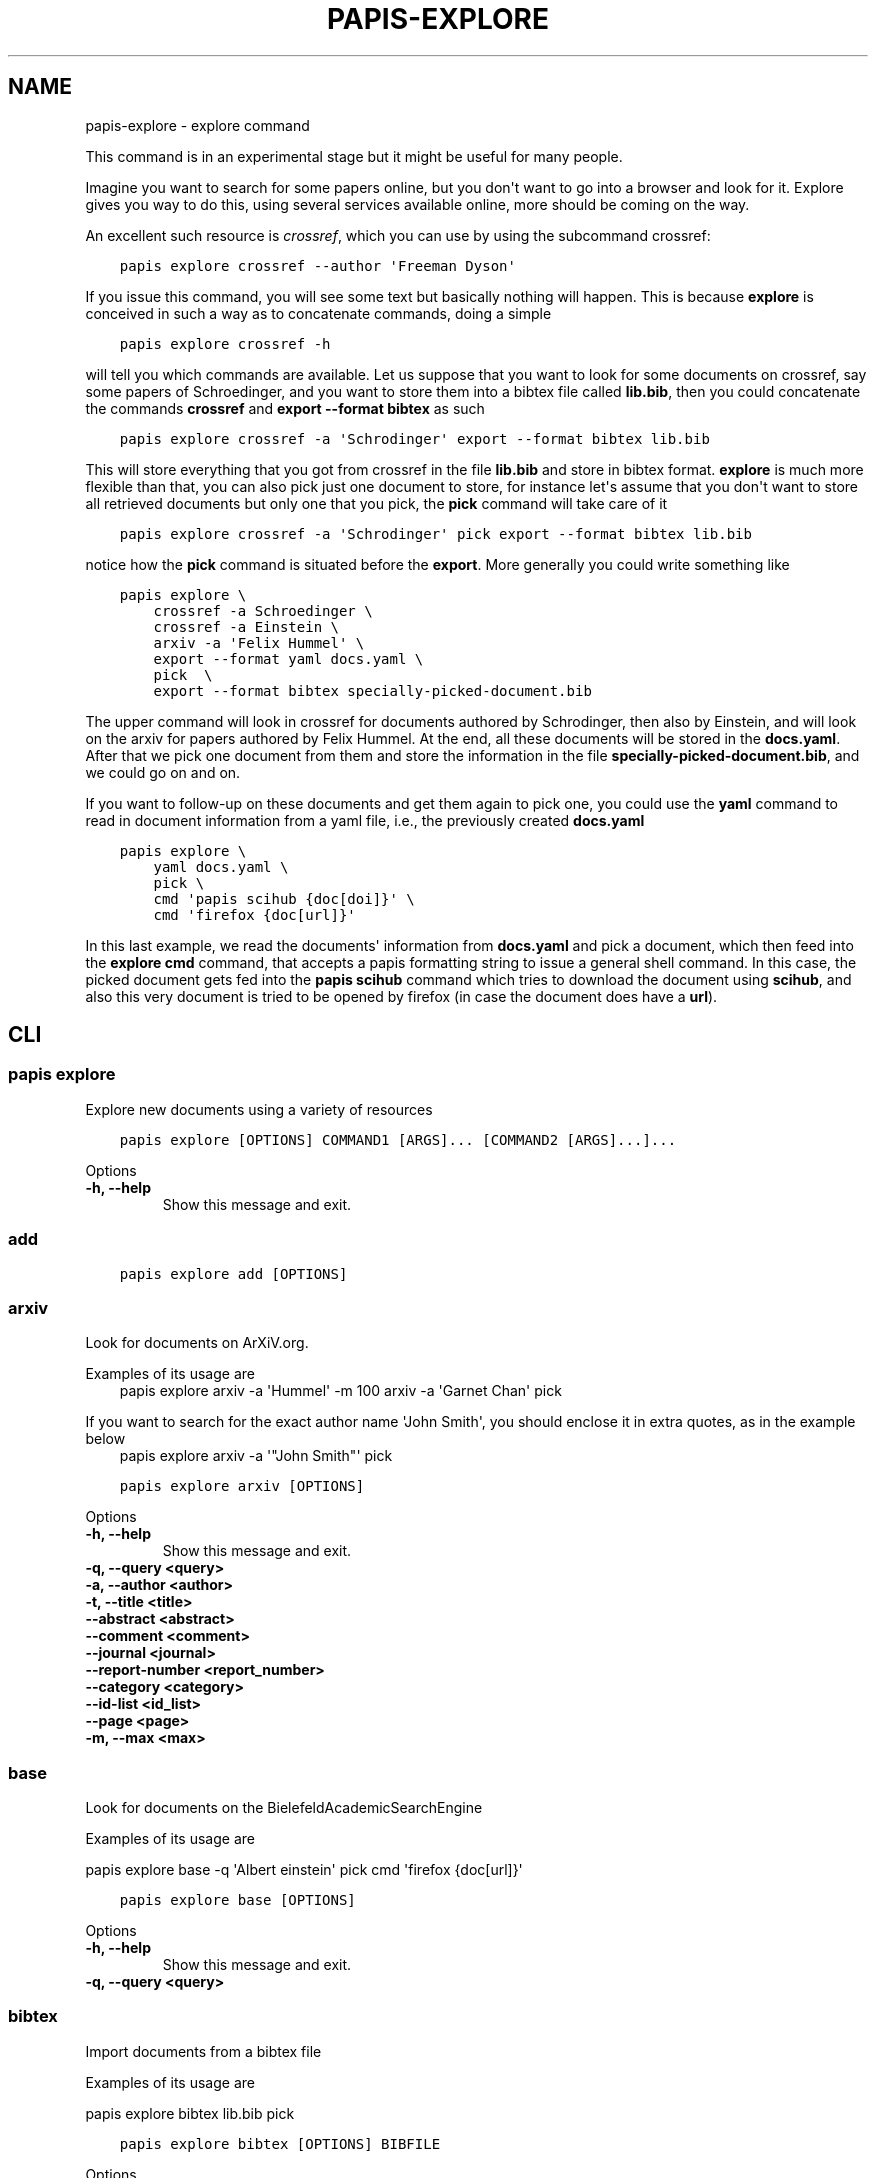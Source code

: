 .\" Man page generated from reStructuredText.
.
.TH "PAPIS-EXPLORE" "1" "Oct 17, 2020" "0.11.1" "papis"
.SH NAME
papis-explore \- explore command
.
.nr rst2man-indent-level 0
.
.de1 rstReportMargin
\\$1 \\n[an-margin]
level \\n[rst2man-indent-level]
level margin: \\n[rst2man-indent\\n[rst2man-indent-level]]
-
\\n[rst2man-indent0]
\\n[rst2man-indent1]
\\n[rst2man-indent2]
..
.de1 INDENT
.\" .rstReportMargin pre:
. RS \\$1
. nr rst2man-indent\\n[rst2man-indent-level] \\n[an-margin]
. nr rst2man-indent-level +1
.\" .rstReportMargin post:
..
.de UNINDENT
. RE
.\" indent \\n[an-margin]
.\" old: \\n[rst2man-indent\\n[rst2man-indent-level]]
.nr rst2man-indent-level -1
.\" new: \\n[rst2man-indent\\n[rst2man-indent-level]]
.in \\n[rst2man-indent\\n[rst2man-indent-level]]u
..
.sp
This command is in an experimental stage but it might be useful for many
people.
.sp
Imagine you want to search for some papers online, but you don\(aqt want to
go into a browser and look for it. Explore gives you way to do this,
using several services available online, more should be coming on the way.
.sp
An excellent such resource is \fI\%crossref\fP,
which you can use by using the subcommand crossref:
.INDENT 0.0
.INDENT 3.5
.sp
.nf
.ft C
papis explore crossref \-\-author \(aqFreeman Dyson\(aq
.ft P
.fi
.UNINDENT
.UNINDENT
.sp
If you issue this command, you will see some text but basically nothing
will happen. This is because \fBexplore\fP is conceived in such a way
as to concatenate commands, doing a simple
.INDENT 0.0
.INDENT 3.5
.sp
.nf
.ft C
papis explore crossref \-h
.ft P
.fi
.UNINDENT
.UNINDENT
.sp
will tell you which commands are available.
Let us suppose that you want to look for some documents on crossref,
say some papers of Schroedinger, and you want to store them into a bibtex
file called \fBlib.bib\fP, then you could concatenate the commands
\fBcrossref\fP and \fBexport \-\-format bibtex\fP as such
.INDENT 0.0
.INDENT 3.5
.sp
.nf
.ft C
papis explore crossref \-a \(aqSchrodinger\(aq export \-\-format bibtex lib.bib
.ft P
.fi
.UNINDENT
.UNINDENT
.sp
This will store everything that you got from crossref in the file \fBlib.bib\fP
and store in bibtex format. \fBexplore\fP is much more flexible than that,
you can also pick just one document to store, for instance let\(aqs assume that
you don\(aqt want to store all retrieved documents but only one that you pick,
the \fBpick\fP command will take care of it
.INDENT 0.0
.INDENT 3.5
.sp
.nf
.ft C
papis explore crossref \-a \(aqSchrodinger\(aq pick export \-\-format bibtex lib.bib
.ft P
.fi
.UNINDENT
.UNINDENT
.sp
notice how the \fBpick\fP command is situated before the \fBexport\fP\&.
More generally you could write something like
.INDENT 0.0
.INDENT 3.5
.sp
.nf
.ft C
papis explore \e
    crossref \-a Schroedinger \e
    crossref \-a Einstein \e
    arxiv \-a \(aqFelix Hummel\(aq \e
    export \-\-format yaml docs.yaml \e
    pick  \e
    export \-\-format bibtex specially\-picked\-document.bib
.ft P
.fi
.UNINDENT
.UNINDENT
.sp
The upper command will look in crossref for documents authored by Schrodinger,
then also by Einstein, and will look on the arxiv for papers authored by Felix
Hummel. At the end, all these documents will be stored in the \fBdocs.yaml\fP\&.
After that we pick one document from them and store the information in
the file \fBspecially\-picked\-document.bib\fP, and we could go on and on.
.sp
If you want to follow\-up on these documents and get them again to pick one,
you could use the \fByaml\fP command to read in document information from a yaml
file, i.e., the previously created \fBdocs.yaml\fP
.INDENT 0.0
.INDENT 3.5
.sp
.nf
.ft C
papis explore \e
    yaml docs.yaml \e
    pick \e
    cmd \(aqpapis scihub {doc[doi]}\(aq \e
    cmd \(aqfirefox {doc[url]}\(aq
.ft P
.fi
.UNINDENT
.UNINDENT
.sp
In this last example, we read the documents\(aq information from \fBdocs.yaml\fP and
pick a document, which then feed into the \fBexplore cmd\fP command, that accepts
a papis formatting string to issue a general shell command.  In this case, the
picked document gets fed into the \fBpapis scihub\fP command which tries to
download the document using \fBscihub\fP, and also this very document is tried to
be opened by firefox (in case the document does have a \fBurl\fP).
.SH CLI
.SS papis explore
.sp
Explore new documents using a variety of resources
.INDENT 0.0
.INDENT 3.5
.sp
.nf
.ft C
papis explore [OPTIONS] COMMAND1 [ARGS]... [COMMAND2 [ARGS]...]...
.ft P
.fi
.UNINDENT
.UNINDENT
.sp
Options
.INDENT 0.0
.TP
.B \-h, \-\-help
Show this message and exit.
.UNINDENT
.SS add
.INDENT 0.0
.INDENT 3.5
.sp
.nf
.ft C
papis explore add [OPTIONS]
.ft P
.fi
.UNINDENT
.UNINDENT
.SS arxiv
.sp
Look for documents on ArXiV.org.
.sp
Examples of its usage are
.INDENT 0.0
.INDENT 3.5
papis explore arxiv \-a \(aqHummel\(aq \-m 100 arxiv \-a \(aqGarnet Chan\(aq pick
.UNINDENT
.UNINDENT
.sp
If you want to search for the exact author name \(aqJohn Smith\(aq, you should
enclose it in extra quotes, as in the example below
.INDENT 0.0
.INDENT 3.5
papis explore arxiv \-a \(aq"John Smith"\(aq pick
.UNINDENT
.UNINDENT
.INDENT 0.0
.INDENT 3.5
.sp
.nf
.ft C
papis explore arxiv [OPTIONS]
.ft P
.fi
.UNINDENT
.UNINDENT
.sp
Options
.INDENT 0.0
.TP
.B \-h, \-\-help
Show this message and exit.
.UNINDENT
.INDENT 0.0
.TP
.B \-q, \-\-query <query>
.UNINDENT
.INDENT 0.0
.TP
.B \-a, \-\-author <author>
.UNINDENT
.INDENT 0.0
.TP
.B \-t, \-\-title <title>
.UNINDENT
.INDENT 0.0
.TP
.B \-\-abstract <abstract>
.UNINDENT
.INDENT 0.0
.TP
.B \-\-comment <comment>
.UNINDENT
.INDENT 0.0
.TP
.B \-\-journal <journal>
.UNINDENT
.INDENT 0.0
.TP
.B \-\-report\-number <report_number>
.UNINDENT
.INDENT 0.0
.TP
.B \-\-category <category>
.UNINDENT
.INDENT 0.0
.TP
.B \-\-id\-list <id_list>
.UNINDENT
.INDENT 0.0
.TP
.B \-\-page <page>
.UNINDENT
.INDENT 0.0
.TP
.B \-m, \-\-max <max>
.UNINDENT
.SS base
.sp
Look for documents on the BielefeldAcademicSearchEngine
.sp
Examples of its usage are
.sp
papis explore base \-q \(aqAlbert einstein\(aq pick cmd \(aqfirefox {doc[url]}\(aq
.INDENT 0.0
.INDENT 3.5
.sp
.nf
.ft C
papis explore base [OPTIONS]
.ft P
.fi
.UNINDENT
.UNINDENT
.sp
Options
.INDENT 0.0
.TP
.B \-h, \-\-help
Show this message and exit.
.UNINDENT
.INDENT 0.0
.TP
.B \-q, \-\-query <query>
.UNINDENT
.SS bibtex
.sp
Import documents from a bibtex file
.sp
Examples of its usage are
.sp
papis explore bibtex lib.bib pick
.INDENT 0.0
.INDENT 3.5
.sp
.nf
.ft C
papis explore bibtex [OPTIONS] BIBFILE
.ft P
.fi
.UNINDENT
.UNINDENT
.sp
Options
.INDENT 0.0
.TP
.B \-h, \-\-help
Show this message and exit.
.UNINDENT
.sp
Arguments
.INDENT 0.0
.TP
.B BIBFILE
Required argument
.UNINDENT
.SS citations
.sp
Query the citations of a paper
.sp
Example:
.sp
Go through the citations of a paper and export it in a yaml file
.INDENT 0.0
.INDENT 3.5
papis explore citations \(aqeinstein\(aq export \-\-format yaml einstein.yaml
.UNINDENT
.UNINDENT
.INDENT 0.0
.INDENT 3.5
.sp
.nf
.ft C
papis explore citations [OPTIONS] [QUERY]
.ft P
.fi
.UNINDENT
.UNINDENT
.sp
Options
.INDENT 0.0
.TP
.B \-\-doc\-folder <doc_folder>
Apply action to a document path
.UNINDENT
.INDENT 0.0
.TP
.B \-h, \-\-help
Show this message and exit.
.UNINDENT
.INDENT 0.0
.TP
.B \-s, \-\-save
Store the citations in the document\(aqs folder for later use
.UNINDENT
.INDENT 0.0
.TP
.B \-\-rmfile
Remove the stored citations file
.UNINDENT
.INDENT 0.0
.TP
.B \-m, \-\-max\-citations <max_citations>
Number of citations to be retrieved
.UNINDENT
.sp
Arguments
.INDENT 0.0
.TP
.B QUERY
Optional argument
.UNINDENT
.SS cmd
.sp
Run a general command on the document list
.sp
Examples of its usage are:
.sp
Look for 200 Schroedinger papers, pick one, and add it via papis\-scihub
.INDENT 0.0
.TP
.B papis explore crossref \-m 200 \-a \(aqSchrodinger\(aq 
pick cmd \(aqpapis scihub {doc[doi]}\(aq
.UNINDENT
.INDENT 0.0
.INDENT 3.5
.sp
.nf
.ft C
papis explore cmd [OPTIONS] COMMAND
.ft P
.fi
.UNINDENT
.UNINDENT
.sp
Options
.INDENT 0.0
.TP
.B \-h, \-\-help
Show this message and exit.
.UNINDENT
.sp
Arguments
.INDENT 0.0
.TP
.B COMMAND
Required argument
.UNINDENT
.SS crossref
.sp
Look for documents on crossref.org.
.sp
Examples of its usage are
.sp
papis explore crossref \-a \(aqAlbert einstein\(aq pick export \-\-bibtex lib.bib
.INDENT 0.0
.INDENT 3.5
.sp
.nf
.ft C
papis explore crossref [OPTIONS]
.ft P
.fi
.UNINDENT
.UNINDENT
.sp
Options
.INDENT 0.0
.TP
.B \-h, \-\-help
Show this message and exit.
.UNINDENT
.INDENT 0.0
.TP
.B \-q, \-\-query <query>
General query
.UNINDENT
.INDENT 0.0
.TP
.B \-a, \-\-author <author>
Author of the query
.UNINDENT
.INDENT 0.0
.TP
.B \-t, \-\-title <title>
Title of the query
.UNINDENT
.INDENT 0.0
.TP
.B \-m, \-\-max <_ma>
Maximum number of results
.UNINDENT
.INDENT 0.0
.TP
.B \-f, \-\-filter <_filters>
Filters to apply
.UNINDENT
.INDENT 0.0
.TP
.B \-o, \-\-order <order>
Order of appearance according to sorting
.INDENT 7.0
.TP
.B Default
desc
.TP
.B Options
asc|desc
.UNINDENT
.UNINDENT
.INDENT 0.0
.TP
.B \-s, \-\-sort <sort>
Sorting parameter
.INDENT 7.0
.TP
.B Default
score
.TP
.B Options
relevance|score|updated|deposited|indexed|published|published\-print|published\-online|issued|is\-referenced\-by\-count|references\-count
.UNINDENT
.UNINDENT
.SS dissemin
.sp
Look for documents on dissem.in
.sp
Examples of its usage are
.sp
papis explore dissemin \-q \(aqAlbert einstein\(aq pick cmd \(aqfirefox {doc[url]}\(aq
.INDENT 0.0
.INDENT 3.5
.sp
.nf
.ft C
papis explore dissemin [OPTIONS]
.ft P
.fi
.UNINDENT
.UNINDENT
.sp
Options
.INDENT 0.0
.TP
.B \-h, \-\-help
Show this message and exit.
.UNINDENT
.INDENT 0.0
.TP
.B \-q, \-\-query <query>
.UNINDENT
.SS export
.sp
Export retrieved documents into various formats for later use
.sp
Examples of its usage are
.sp
papis explore crossref \-m 200 \-a \(aqSchrodinger\(aq export \-\-yaml lib.yaml
.INDENT 0.0
.INDENT 3.5
.sp
.nf
.ft C
papis explore export [OPTIONS]
.ft P
.fi
.UNINDENT
.UNINDENT
.sp
Options
.INDENT 0.0
.TP
.B \-h, \-\-help
Show this message and exit.
.UNINDENT
.INDENT 0.0
.TP
.B \-f, \-\-format <fmt>
Format for the document
.INDENT 7.0
.TP
.B Options
bibtex|json|yaml
.UNINDENT
.UNINDENT
.INDENT 0.0
.TP
.B \-o, \-\-out <out>
Outfile to write information to
.UNINDENT
.SS isbn
.sp
Look for documents using isbnlib
.sp
Examples of its usage are
.sp
papis explore isbn \-q \(aqAlbert einstein\(aq pick cmd \(aqfirefox {doc[url]}\(aq
.INDENT 0.0
.INDENT 3.5
.sp
.nf
.ft C
papis explore isbn [OPTIONS]
.ft P
.fi
.UNINDENT
.UNINDENT
.sp
Options
.INDENT 0.0
.TP
.B \-h, \-\-help
Show this message and exit.
.UNINDENT
.INDENT 0.0
.TP
.B \-q, \-\-query <query>
.UNINDENT
.INDENT 0.0
.TP
.B \-s, \-\-service <service>
.INDENT 7.0
.TP
.B Options
wcat|goob|openl
.UNINDENT
.UNINDENT
.SS isbnplus
.sp
Look for documents on isbnplus.com
.sp
Examples of its usage are
.sp
papis explore isbnplus \-q \(aqAlbert einstein\(aq pick cmd \(aqfirefox {doc[url]}\(aq
.INDENT 0.0
.INDENT 3.5
.sp
.nf
.ft C
papis explore isbnplus [OPTIONS]
.ft P
.fi
.UNINDENT
.UNINDENT
.sp
Options
.INDENT 0.0
.TP
.B \-h, \-\-help
Show this message and exit.
.UNINDENT
.INDENT 0.0
.TP
.B \-q, \-\-query <query>
.UNINDENT
.INDENT 0.0
.TP
.B \-a, \-\-author <author>
.UNINDENT
.INDENT 0.0
.TP
.B \-t, \-\-title <title>
.UNINDENT
.SS json
.sp
Import documents from a json file
.sp
Examples of its usage are
.sp
papis explore json lib.json pick
.INDENT 0.0
.INDENT 3.5
.sp
.nf
.ft C
papis explore json [OPTIONS] JSONFILE
.ft P
.fi
.UNINDENT
.UNINDENT
.sp
Options
.INDENT 0.0
.TP
.B \-h, \-\-help
Show this message and exit.
.UNINDENT
.sp
Arguments
.INDENT 0.0
.TP
.B JSONFILE
Required argument
.UNINDENT
.SS lib
.sp
Query for documents in your library
.sp
Examples of its usage are
.INDENT 0.0
.INDENT 3.5
papis lib \-l books einstein pick
.UNINDENT
.UNINDENT
.INDENT 0.0
.INDENT 3.5
.sp
.nf
.ft C
papis explore lib [OPTIONS] [QUERY]
.ft P
.fi
.UNINDENT
.UNINDENT
.sp
Options
.INDENT 0.0
.TP
.B \-h, \-\-help
Show this message and exit.
.UNINDENT
.INDENT 0.0
.TP
.B \-\-doc\-folder <doc_folder>
Apply action to a document path
.UNINDENT
.INDENT 0.0
.TP
.B \-l, \-\-library <library>
Papis library to look
.UNINDENT
.sp
Arguments
.INDENT 0.0
.TP
.B QUERY
Optional argument
.UNINDENT
.SS pick
.sp
Pick a document from the retrieved documents
.sp
Examples of its usage are
.sp
papis explore bibtex lib.bib pick
.INDENT 0.0
.INDENT 3.5
.sp
.nf
.ft C
papis explore pick [OPTIONS]
.ft P
.fi
.UNINDENT
.UNINDENT
.sp
Options
.INDENT 0.0
.TP
.B \-h, \-\-help
Show this message and exit.
.UNINDENT
.INDENT 0.0
.TP
.B \-n, \-\-number <number>
Pick automatically the n\-th document
.UNINDENT
.SS yaml
.sp
Import documents from a yaml file
.sp
Examples of its usage are
.sp
papis explore yaml lib.yaml pick
.INDENT 0.0
.INDENT 3.5
.sp
.nf
.ft C
papis explore yaml [OPTIONS] YAMLFILE
.ft P
.fi
.UNINDENT
.UNINDENT
.sp
Options
.INDENT 0.0
.TP
.B \-h, \-\-help
Show this message and exit.
.UNINDENT
.sp
Arguments
.INDENT 0.0
.TP
.B YAMLFILE
Required argument
.UNINDENT
.SH AUTHOR
Alejandro Gallo
.SH COPYRIGHT
2017, Alejandro Gallo
.\" Generated by docutils manpage writer.
.
